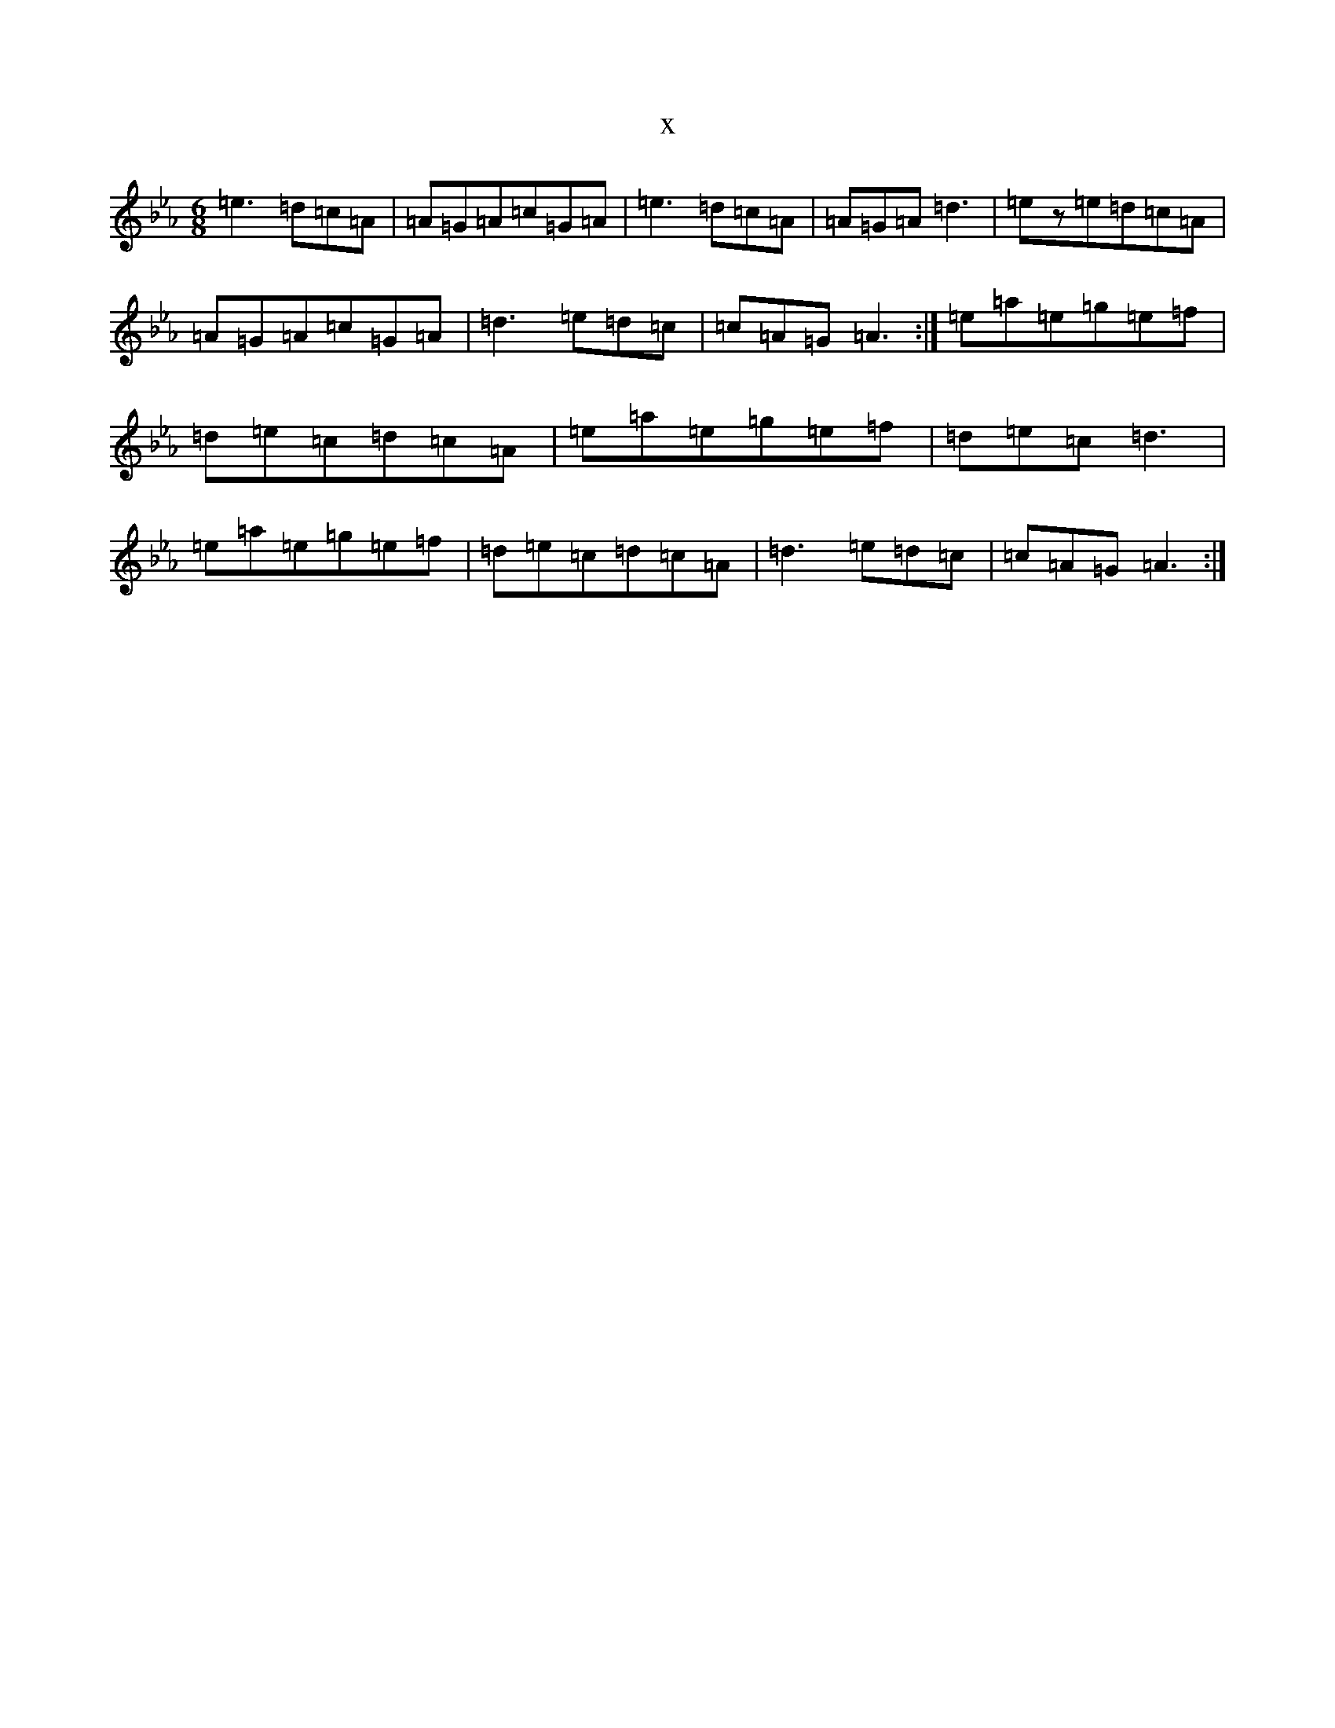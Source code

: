 X:10010
T:x
L:1/8
M:6/8
K: C minor
=e3=d=c=A|=A=G=A=c=G=A|=e3=d=c=A|=A=G=A=d3|=ez=e=d=c=A|=A=G=A=c=G=A|=d3=e=d=c|=c=A=G=A3:|=e=a=e=g=e=f|=d=e=c=d=c=A|=e=a=e=g=e=f|=d=e=c=d3|=e=a=e=g=e=f|=d=e=c=d=c=A|=d3=e=d=c|=c=A=G=A3:|